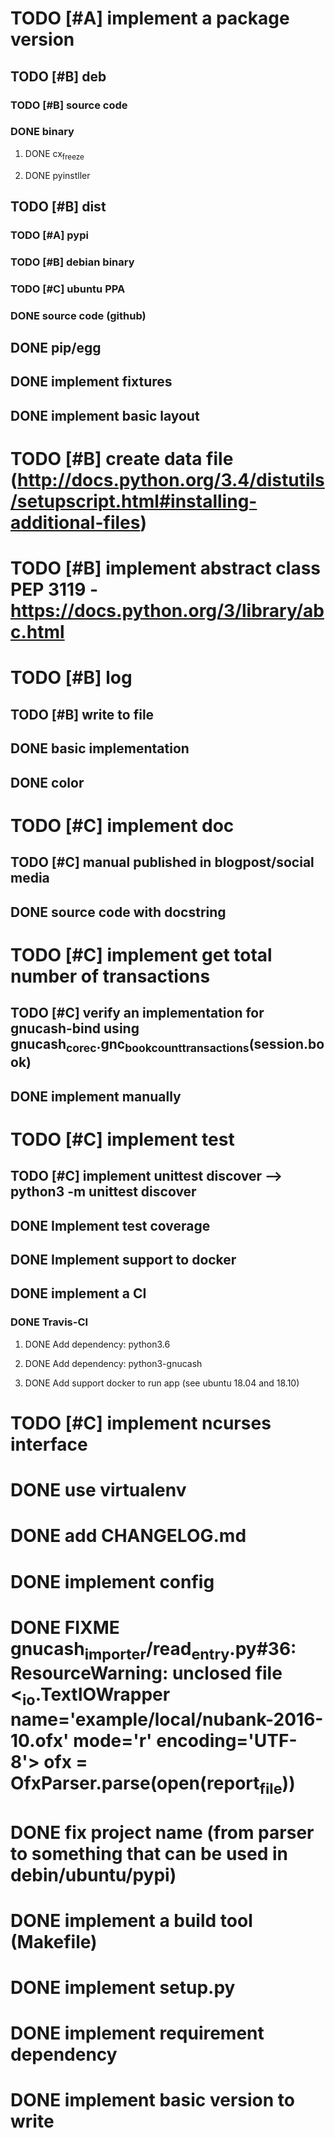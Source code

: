 * TODO [#A] implement a package version
** TODO [#B] deb
*** TODO [#B] source code
*** DONE binary
**** DONE cx_freeze
**** DONE pyinstller
** TODO [#B] dist
*** TODO [#A] pypi
*** TODO [#B] debian binary
*** TODO [#C] ubuntu PPA
*** DONE source code (github)
** DONE pip/egg
** DONE implement fixtures
** DONE implement basic layout
* TODO [#B] create data file (http://docs.python.org/3.4/distutils/setupscript.html#installing-additional-files)
* TODO [#B] implement abstract class PEP 3119 - https://docs.python.org/3/library/abc.html
* TODO [#B] log
** TODO [#B] write to file
** DONE basic implementation
** DONE color
* TODO [#C] implement doc
** TODO [#C] manual published in blogpost/social media
** DONE source code with docstring
* TODO [#C] implement get total number of transactions
** TODO [#C] verify an implementation for gnucash-bind using gnucash_core_c.gnc_book_count_transactions(session.book)
** DONE implement manually
* TODO [#C] implement test
** TODO [#C] implement unittest discover --> python3 -m unittest discover
** DONE Implement test coverage
** DONE Implement support to docker
** DONE implement a CI
*** DONE Travis-CI
**** DONE Add dependency: python3.6
**** DONE Add dependency: python3-gnucash
**** DONE Add support docker to run app (see ubuntu 18.04 and 18.10)
* TODO [#C] implement ncurses interface
* DONE use virtualenv
* DONE add CHANGELOG.md
* DONE implement config
* DONE FIXME gnucash_importer/read_entry.py#36: ResourceWarning: unclosed file <_io.TextIOWrapper name='example/local/nubank-2016-10.ofx' mode='r' encoding='UTF-8'> ofx = OfxParser.parse(open(report_file))
* DONE fix project name (from parser to something that can be used in debin/ubuntu/pypi)
* DONE implement a build tool (Makefile)
* DONE implement setup.py
* DONE implement requirement dependency
* DONE implement basic version to write
